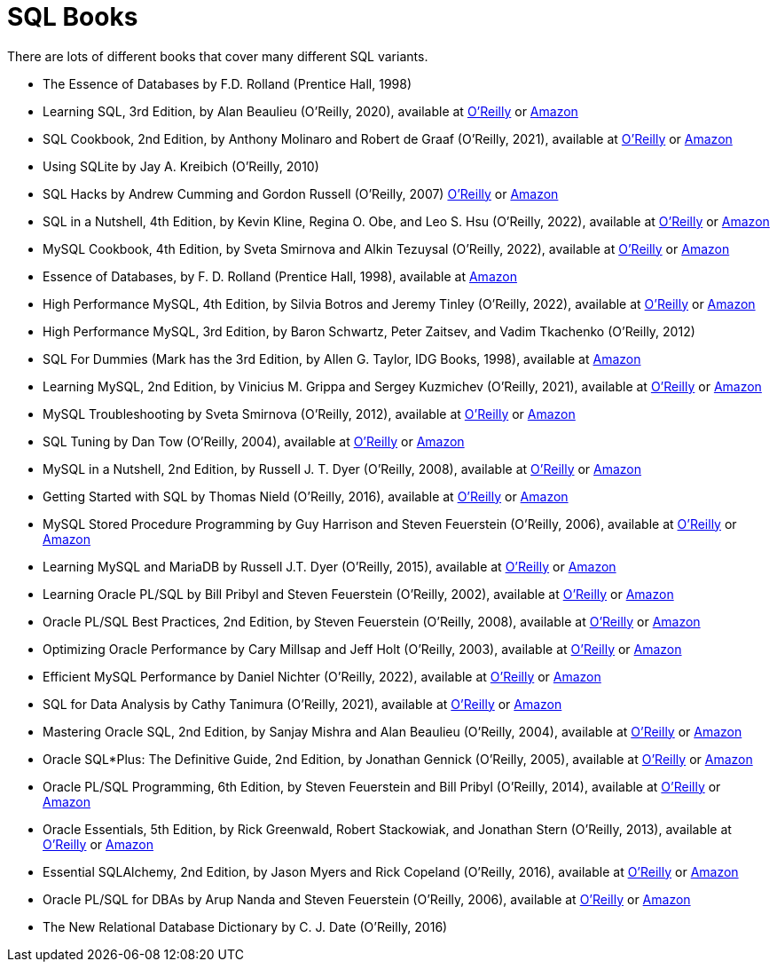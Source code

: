 = SQL Books

There are lots of different books that cover many different SQL variants.

* The Essence of Databases by F.D. Rolland (Prentice Hall, 1998)

* Learning SQL, 3rd Edition, by Alan Beaulieu (O'Reilly, 2020), available at https://learning.oreilly.com/library/view/learning-sql-3rd/9781492057604/[O'Reilly] or https://www.amazon.com/dp/1492057614/[Amazon]

* SQL Cookbook, 2nd Edition, by Anthony Molinaro and Robert de Graaf (O'Reilly, 2021), available at https://learning.oreilly.com/library/view/sql-cookbook-2nd/9781492077435/[O'Reilly] or https://www.amazon.com/dp/1492077445/[Amazon]

* Using SQLite by Jay A. Kreibich (O'Reilly, 2010)

* SQL Hacks by Andrew Cumming and Gordon Russell (O'Reilly, 2007) https://learning.oreilly.com/library/view/sql-hacks/0596527993/[O'Reilly] or https://www.amazon.com/dp/0596527993/[Amazon]

* SQL in a Nutshell, 4th Edition, by Kevin Kline, Regina O. Obe, and Leo S. Hsu (O'Reilly, 2022), available at https://learning.oreilly.com/library/view/sql-in-a/9781492088851/[O'Reilly] or https://www.amazon.com/dp/1492088862/[Amazon]

* MySQL Cookbook, 4th Edition, by Sveta Smirnova and Alkin Tezuysal (O'Reilly, 2022), available at https://learning.oreilly.com/library/view/mysql-cookbook-4th/9781492093152/[O'Reilly] or https://www.amazon.com/dp/1492093165/[Amazon]

* Essence of Databases, by F. D. Rolland (Prentice Hall, 1998), available at https://www.amazon.com/dp/0137278276/[Amazon]

* High Performance MySQL, 4th Edition, by Silvia Botros and Jeremy Tinley (O'Reilly, 2022), available at https://learning.oreilly.com/library/view/high-performance-mysql/9781492080503/[O'Reilly] or https://www.amazon.com/dp/1492080519/[Amazon]

* High Performance MySQL, 3rd Edition, by Baron Schwartz, Peter Zaitsev, and Vadim Tkachenko (O'Reilly, 2012)

* SQL For Dummies (Mark has the 3rd Edition, by Allen G. Taylor, IDG Books, 1998), available at https://www.amazon.com/dp/0764504150/[Amazon]

* Learning MySQL, 2nd Edition, by Vinicius M. Grippa and Sergey Kuzmichev (O'Reilly, 2021), available at https://learning.oreilly.com/library/view/learning-mysql-2nd/9781492085911/[O'Reilly] or https://www.amazon.com/dp/1492085928/[Amazon]

* MySQL Troubleshooting by Sveta Smirnova (O'Reilly, 2012), available at https://learning.oreilly.com/library/view/mysql-troubleshooting/9781449317836/[O'Reilly] or https://www.amazon.com/dp/1449312004/[Amazon]

* SQL Tuning by Dan Tow (O'Reilly, 2004), available at https://learning.oreilly.com/library/view/sql-tuning/0596005733/[O'Reilly] or https://www.amazon.com/dp/0596005733/[Amazon]

* MySQL in a Nutshell, 2nd Edition, by Russell J. T. Dyer (O'Reilly, 2008), available at https://learning.oreilly.com/library/view/mysql-in-a/9780596514334/[O'Reilly] or https://www.amazon.com/dp/0596514336/[Amazon]

* Getting Started with SQL by Thomas Nield (O'Reilly, 2016), available at https://learning.oreilly.com/library/view/getting-started-with/9781491938607/[O'Reilly] or https://www.amazon.com/dp/1491938617/[Amazon]

* MySQL Stored Procedure Programming by Guy Harrison and Steven Feuerstein (O'Reilly, 2006), available at https://learning.oreilly.com/library/view/mysql-stored-procedure/0596100892/[O'Reilly] or https://www.amazon.com/dp/0596100892/[Amazon]

* Learning MySQL and MariaDB by Russell J.T. Dyer (O'Reilly, 2015), available at https://learning.oreilly.com/library/view/learning-mysql-and/9781449362898/[O'Reilly] or https://www.amazon.com/dp/1449362907/[Amazon]

* Learning Oracle PL/SQL by Bill Pribyl and Steven Feuerstein (O'Reilly, 2002), available at https://learning.oreilly.com/library/view/learning-oracle-pl-sql/0596001800/[O'Reilly] or https://www.amazon.com/dp/0596001800/[Amazon]

* Oracle PL/SQL Best Practices, 2nd Edition, by Steven Feuerstein (O'Reilly, 2008), available at https://learning.oreilly.com/library/view/oracle-pl-sql-best/9780596514105/[O'Reilly] or https://www.amazon.com/dp/0596514107/[Amazon]

* Optimizing Oracle Performance by Cary Millsap and Jeff Holt (O'Reilly, 2003), available at https://learning.oreilly.com/library/view/optimizing-oracle-performance/059600527X/[O'Reilly] or https://www.amazon.com/dp/059600527X/[Amazon]

* Efficient MySQL Performance by Daniel Nichter (O'Reilly, 2022), available at https://learning.oreilly.com/library/view/efficient-mysql-performance/9781098105082/[O'Reilly] or https://www.amazon.com/dp/1098105095/[Amazon]

* SQL for Data Analysis by Cathy Tanimura (O'Reilly, 2021), available at https://learning.oreilly.com/library/view/sql-for-data/9781492088776/[O'Reilly] or https://www.amazon.com/dp/1492088781/[Amazon]

* Mastering Oracle SQL, 2nd Edition, by Sanjay Mishra and Alan Beaulieu (O'Reilly, 2004), available at https://learning.oreilly.com/library/view/mastering-oracle-sql/0596006322/[O'Reilly] or https://www.amazon.com/dp/0596006322/[Amazon]

* Oracle SQL*Plus: The Definitive Guide, 2nd Edition, by Jonathan Gennick (O'Reilly, 2005), available at https://learning.oreilly.com/library/view/oracle-sql-plus-the/0596007469/[O'Reilly] or https://www.amazon.com/dp/0596007469/[Amazon]

* Oracle PL/SQL Programming, 6th Edition, by Steven Feuerstein and Bill Pribyl (O'Reilly, 2014), available at https://learning.oreilly.com/library/view/oracle-pl-sql-programming/9781449324445/[O'Reilly] or https://www.amazon.com/dp/1449324452/[Amazon]

* Oracle Essentials, 5th Edition, by Rick Greenwald, Robert Stackowiak, and Jonathan Stern (O'Reilly, 2013), available at https://learning.oreilly.com/library/view/oracle-essentials-5th/9781449343156/[O'Reilly] or https://www.amazon.com/dp/1449343031/[Amazon]

* Essential SQLAlchemy, 2nd Edition, by Jason Myers and Rick Copeland (O'Reilly, 2016), available at https://learning.oreilly.com/library/view/essential-sqlalchemy-2nd/9781491916544/[O'Reilly] or https://www.amazon.com/dp/149191646X/[Amazon]

* Oracle PL/SQL for DBAs by Arup Nanda and Steven Feuerstein (O'Reilly, 2006), available at https://learning.oreilly.com/library/view/oracle-pl-sql-for/0596005873/[O'Reilly] or https://www.amazon.com/dp/0596005873/[Amazon]

* The New Relational Database Dictionary by C. J. Date (O'Reilly, 2016)

